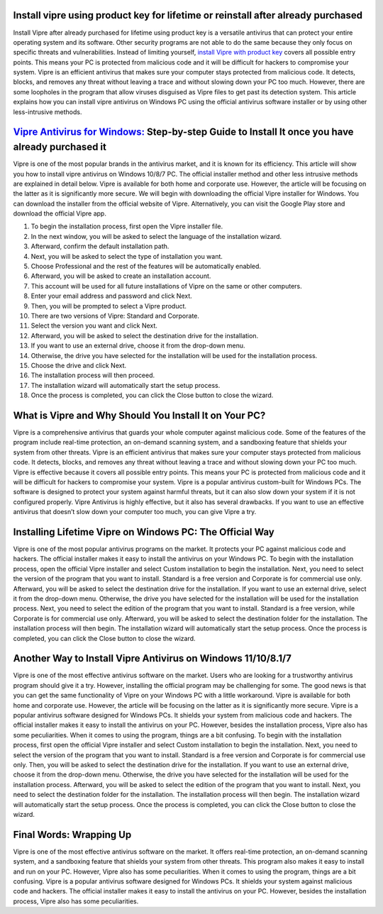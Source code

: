 .. meta::
    :description lang=en:
        Install vipre using product key for lifetime or reinstall after already purchased as it guards your whole computer against malicious code.
       
Install vipre using product key for lifetime or reinstall after already purchased
===================================

Install Vipre after already purchased for lifetime using product key is a versatile antivirus that can protect your entire operating system and its software. Other security programs are not able to do the same because they only focus on specific threats and vulnerabilities. Instead of limiting yourself, `install Vipre with product key <https://successvipr.shop/>`_ covers all possible entry points. This means your PC is protected from malicious code and it will be difficult for hackers to compromise your system. Vipre is an efficient antivirus that makes sure your computer stays protected from malicious code. It detects, blocks, and removes any threat without leaving a trace and without slowing down your PC too much. However, there are some loopholes in the program that allow viruses disguised as Vipre files to get past its detection system. This article explains how you can install vipre antivirus on Windows PC using the official antivirus software installer or by using other less-intrusive methods.

`Vipre Antivirus for Windows: <https://vipre-us.shop/>`_  Step-by-step Guide to Install It once you have already purchased it
===================================

Vipre is one of the most popular brands in the antivirus market, and it is known for its efficiency. This article will show you how to install vipre antivirus on Windows 10/8/7 PC. The official installer method and other less intrusive methods are explained in detail below. Vipre is available for both home and corporate use. However, the article will be focusing on the latter as it is significantly more secure. We will begin with downloading the official Vipre installer for Windows. You can download the installer from the official website of Vipre. Alternatively, you can visit the Google Play store and download the official Vipre app. 

1. To begin the installation process, first open the Vipre installer file. 
2. In the next window, you will be asked to select the language of the installation wizard. 
3. Afterward, confirm the default installation path. 
4. Next, you will be asked to select the type of installation you want. 
5. Choose Professional and the rest of the features will be automatically enabled. 
6. Afterward, you will be asked to create an installation account. 
7. This account will be used for all future installations of Vipre on the same or other computers. 
8. Enter your email address and password and click Next. 
9. Then, you will be prompted to select a Vipre product. 
10. There are two versions of Vipre: Standard and Corporate. 
11. Select the version you want and click Next. 
12. Afterward, you will be asked to select the destination drive for the installation. 
13. If you want to use an external drive, choose it from the drop-down menu. 
14. Otherwise, the drive you have selected for the installation will be used for the installation process. 
15. Choose the drive and click Next. 
16. The installation process will then proceed. 
17. The installation wizard will automatically start the setup process. 
18. Once the process is completed, you can click the Close button to close the wizard.

What is Vipre and Why Should You Install It on Your PC?
===================================

Vipre is a comprehensive antivirus that guards your whole computer against malicious code. Some of the features of the program include real-time protection, an on-demand scanning system, and a sandboxing feature that shields your system from other threats. Vipre is an efficient antivirus that makes sure your computer stays protected from malicious code. It detects, blocks, and removes any threat without leaving a trace and without slowing down your PC too much. Vipre is effective because it covers all possible entry points. This means your PC is protected from malicious code and it will be difficult for hackers to compromise your system. Vipre is a popular antivirus custom-built for Windows PCs. The software is designed to protect your system against harmful threats, but it can also slow down your system if it is not configured properly. Vipre Antivirus is highly effective, but it also has several drawbacks. If you want to use an effective antivirus that doesn’t slow down your computer too much, you can give Vipre a try.

Installing Lifetime Vipre on Windows PC: The Official Way
===================================

Vipre is one of the most popular antivirus programs on the market. It protects your PC against malicious code and hackers. The official installer makes it easy to install the antivirus on your Windows PC. To begin with the installation process, open the official Vipre installer and select Custom installation to begin the installation. Next, you need to select the version of the program that you want to install. Standard is a free version and Corporate is for commercial use only. Afterward, you will be asked to select the destination drive for the installation. If you want to use an external drive, select it from the drop-down menu. Otherwise, the drive you have selected for the installation will be used for the installation process. Next, you need to select the edition of the program that you want to install. Standard is a free version, while Corporate is for commercial use only. Afterward, you will be asked to select the destination folder for the installation. The installation process will then begin. The installation wizard will automatically start the setup process. Once the process is completed, you can click the Close button to close the wizard.


Another Way to Install Vipre Antivirus on Windows 11/10/8.1/7
===================================

Vipre is one of the most effective antivirus software on the market. Users who are looking for a trustworthy antivirus program should give it a try. However, installing the official program may be challenging for some. The good news is that you can get the same functionality of Vipre on your Windows PC with a little workaround. Vipre is available for both home and corporate use. However, the article will be focusing on the latter as it is significantly more secure. Vipre is a popular antivirus software designed for Windows PCs. It shields your system from malicious code and hackers. The official installer makes it easy to install the antivirus on your PC. However, besides the installation process, Vipre also has some peculiarities. When it comes to using the program, things are a bit confusing. To begin with the installation process, first open the official Vipre installer and select Custom installation to begin the installation. Next, you need to select the version of the program that you want to install. Standard is a free version and Corporate is for commercial use only. Then, you will be asked to select the destination drive for the installation. If you want to use an external drive, choose it from the drop-down menu. Otherwise, the drive you have selected for the installation will be used for the installation process. Afterward, you will be asked to select the edition of the program that you want to install. Next, you need to select the destination folder for the installation. The installation process will then begin. The installation wizard will automatically start the setup process. Once the process is completed, you can click the Close button to close the wizard.


Final Words: Wrapping Up
===================================

Vipre is one of the most effective antivirus software on the market. It offers real-time protection, an on-demand scanning system, and a sandboxing feature that shields your system from other threats. This program also makes it easy to install and run on your PC. However, Vipre also has some peculiarities. When it comes to using the program, things are a bit confusing. Vipre is a popular antivirus software designed for Windows PCs. It shields your system against malicious code and hackers. The official installer makes it easy to install the antivirus on your PC. However, besides the installation process, Vipre also has some peculiarities.
